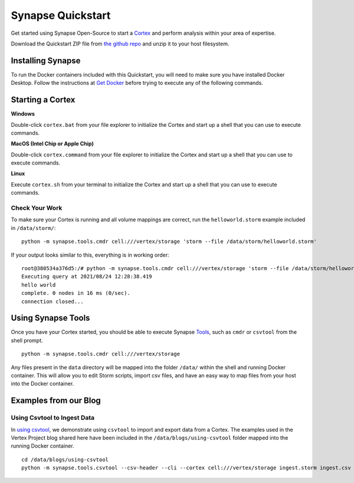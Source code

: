 Synapse Quickstart
##################

Get started using Synapse Open-Source to start a `Cortex`_ and perform analysis within your area of expertise. 

Download the Quickstart ZIP file from `the github repo`_ and unzip it to your
host filesystem.

Installing Synapse
==================

To run the Docker containers included with this Quickstart, you will need to
make sure you have installed Docker Desktop.  Follow the instructions at `Get Docker`_
before trying to execute any of the following commands.

Starting a Cortex
=================

**Windows**

Double-click ``cortex.bat`` from your file explorer to initialize the Cortex and
start up a shell that you can use to execute commands.

**MacOS (Intel Chip or Apple Chip)**

Double-click ``cortex.command`` from your file explorer to initialize the Cortex and
start up a shell that you can use to execute commands.

**Linux**

Execute ``cortex.sh`` from your terminal to initialize the Cortex and start up
a shell that you can use to execute commands.

Check Your Work
---------------

To make sure your Cortex is running and all volume mappings are correct,
run the ``helloworld.storm`` example included in ``/data/storm/``::

    python -m synapse.tools.cmdr cell:///vertex/storage 'storm --file /data/storm/helloworld.storm'

If your output looks similar to this, everything is in working order::

    root@380534a376d5:/# python -m synapse.tools.cmdr cell:///vertex/storage 'storm --file /data/storm/helloworld.storm'
    Executing query at 2021/08/24 12:28:38.419
    hello world
    complete. 0 nodes in 16 ms (0/sec).
    connection closed...

Using Synapse Tools
===================

Once you have your Cortex started, you should be able to execute Synapse `Tools`_, such as ``cmdr`` or ``csvtool`` from the shell prompt. ::

    python -m synapse.tools.cmdr cell:///vertex/storage

Any files present in the ``data`` directory will be mapped into the folder
``/data/`` within the shell and running Docker container.  This will allow you
to edit Storm scripts, import csv files, and have an easy way to map files from
your host into the Docker container.

Examples from our Blog
======================

Using Csvtool to Ingest Data
----------------------------

In `using csvtool`_, we demonstrate using ``csvtool`` to import and export data from a Cortex. The examples used in the Vertex Project blog shared here have been included in the ``/data/blogs/using-csvtool`` folder mapped into the running Docker container.

::

    cd /data/blogs/using-csvtool
    python -m synapse.tools.csvtool --csv-header --cli --cortex cell:///vertex/storage ingest.storm ingest.csv

.. _the github repo: https://github.com/vertexproject/synapse-quickstart/archive/refs/heads/main.zip
.. _Get Docker: https://docs.docker.com/get-docker/
.. _Tools: https://synapse.docs.vertex.link/en/latest/synapse/userguides/index_tools.html#tools

.. _using csvtool: https://vertex.link/blogs/using-csvtool/

.. _Cortex: https://synapse.docs.vertex.link/en/latest/synapse/glossary.html#cortex
